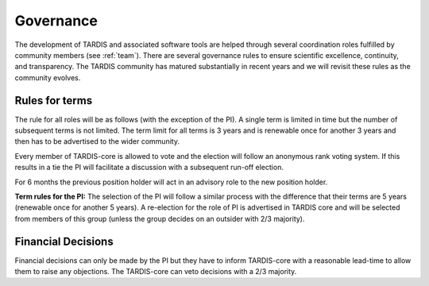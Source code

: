 .. _governance:

**********
Governance
**********

The development of TARDIS and associated software tools are helped through several coordination roles fulfilled by community members (see :ref:`team`). There are several governance rules to ensure scientific excellence, continuity, and transparency. The TARDIS community has matured substantially in recent years and we will revisit these rules as the community evolves. 

Rules for terms
---------------

The rule for all roles will be as follows (with the exception of the PI). A single term is limited in time but the number of subsequent terms is not limited. The term limit for all terms is 3 years and is renewable once for another 3 years and then has to be advertised to the wider community. 

Every member of TARDIS-core is allowed to vote and the election will follow an anonymous rank voting system. If this results in a tie the PI will facilitate a discussion with a subsequent run-off election.  

For 6 months the previous position holder will act in an advisory role to the new position holder.

**Term rules for the PI:** The selection of the PI will follow a similar process with the difference that their terms are 5 years (renewable once for another 5 years). A re-election for the role of PI is advertised in TARDIS core and will be selected from members of this group (unless the group decides on an outsider with 2/3 majority).


Financial Decisions
-------------------

Financial decisions can only be made by the PI but they have to inform TARDIS-core with a reasonable lead-time to allow them to raise any objections. The TARDIS-core can veto decisions with a 2/3 majority. 
